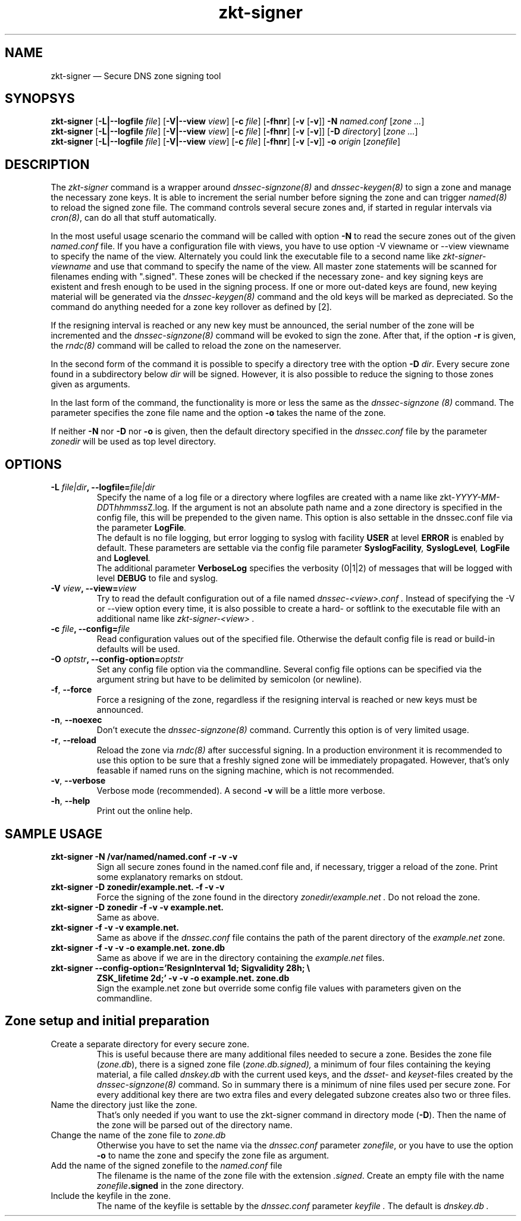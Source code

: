 .\"	$NetBSD: zkt-signer.8,v 1.1.1.1 2011/06/03 19:48:56 spz Exp $
.\"
.TH zkt-signer 8 "Feb 2, 2010" "ZKT 1.0" ""
\" turn off hyphenation
.\"	if n .nh
.nh
.SH NAME
zkt-signer \(em Secure DNS zone signing tool 

.SH SYNOPSYS
.na
.B zkt-signer
.RB [ \-L|--logfile
.IR "file" ]
.RB [ \-V|--view
.IR "view" ]
.RB [ \-c
.IR "file" ]
.RB [ \-fhnr ]
.RB [ \-v
.RB [ \-v ]]
.B \-N
.I "named.conf"
.RI [ zone
.RI "" ... ]
.br
.B zkt-signer
.RB [ \-L|--logfile
.IR "file" ]
.RB [ \-V|--view
.IR "view" ]
.RB [ \-c
.IR "file" ]
.RB [ \-fhnr ]
.RB [ \-v
.RB [ \-v ]]
.RB [ \-D
.IR "directory" ]
.RI [ zone
.RI "" ... ]
.br
.B zkt-signer
.RB [ \-L|--logfile
.IR "file" ]
.RB [ \-V|--view
.IR "view" ]
.RB [ \-c
.IR "file" ]
.RB [ \-fhnr ]
.RB [ \-v
.RB [ \-v ]]
.B \-o 
.IR "origin"
.RI [ zonefile ]

.SH DESCRIPTION
The 
.I zkt-signer
command is a wrapper around
.I dnssec-signzone(8)
and
.I dnssec-keygen(8)
to sign a zone and manage the necessary zone keys.
It is able to increment the serial number before signing the zone
and can trigger
.I named(8)
to reload the signed zone file.
The command controls several secure zones and, if started in regular
intervals via
.IR cron(8) ,
can do all that stuff automatically.
.PP
In the most useful usage scenario the command will be called with option
.B \-N 
to read the secure zones out of the given
.I named.conf
file.
If you have a configuration file with views, you have to use option
-V viewname or --view viewname to specify the name of the view.
Alternately you could link the executable file to a second name like
.I zkt-signer-viewname
and use that command to specify the name of the view.
All master zone statements will be scanned for filenames
ending with ".signed".
These zones will be checked if the necessary zone- and key signing keys
are existent and fresh enough to be used in the signing process.
If one or more  out-dated keys are found, new keying material will be generated via
the
.I dnssec-keygen(8)
command and the old keys will be marked as depreciated.
So the command do anything needed for a zone key rollover as defined by [2].
.PP
If the resigning interval is reached or any new key must be announced,
the serial number of the zone will be incremented and the
.I dnssec-signzone(8)
command will be evoked to sign the zone.
After that, if the option
.B \-r
is given, the
.I rndc(8)
command will be called to reload the zone on the
nameserver.
.PP
In the second form of the command it is possible to specify a directory
tree with the option
.B \-D
.IR dir .
Every secure zone found in a subdirectory below
.I dir
will be signed.
However, it is also possible to reduce the signing to those
zones given as arguments.
.ig
In directory mode the pre-requisite is, that the directory name is
exactly (including the trailing dot) the same as the zone name.
..
.PP
In the last form of the command, the functionality is more or less the same
as the
.I dnssec-signzone (8)
command.
The parameter specifies the zone file name and the option
.B \-o
takes the name of the zone.
.PP
If neither
.B \-N
nor
.B \-D
nor
.B \-o
is given, then the default directory specified in the
.I dnssec.conf
file by the parameter
.I zonedir
will be used as top level directory.

.SH OPTIONS
.TP
.BI \-L " file|dir" ", \-\-logfile=" file|dir
Specify the name of a log file or a directory where
logfiles are created with a name like
.fam C
.\"#  define	LOG_FNAMETMPL	"/zkt-%04d-%02d-%02dT%02d%02d%02dZ.log"
.RI zkt- YYYY-MM-DD T hhmmss Z.log .
.fam T
.\" \&.
If the argument is not an absolute path name and a zone directory
is specified in the config file, this will be prepended to the given name.
This option is also settable in the dnssec.conf file via the parameter
.BI LogFile .
.br
The default is no file logging, but error logging to syslog with facility
.BI USER
at level
.BI ERROR
is enabled by default.
These parameters are settable via the config file parameter
.BI "SyslogFacility" ,
.BI "SyslogLevel" ,
.BI "LogFile"
and
.BI "Loglevel" .
.br
The additional parameter
.BI VerboseLog
specifies the verbosity (0|1|2) of messages that will be logged
with level
.BI DEBUG
to file and syslog.

.TP
.BI \-V " view" ", \-\-view=" view
Try to read the default configuration out of a file named
.I dnssec-<view>.conf .
Instead of specifying the \-V or --view option every time,
it is also possible to create a hard- or softlink to the
executable file with an additional name like 
.I zkt-signer-<view> .
.TP
.BI \-c " file" ", \-\-config=" file
Read configuration values out of the specified file.
Otherwise the default config file is read or build-in defaults
will be used.
.TP
.BI \-O " optstr" ", \-\-config-option=" optstr
Set any config file option via the commandline.
Several config file options can be specified via the argument string
but have to be delimited by semicolon (or newline).
.TP
.BR \-f ", " \-\-force
Force a resigning of the zone, regardless if the resigning interval
is reached or new keys must be announced.
.TP
.BR \-n ", " \-\-noexec
Don't execute the
.I dnssec-signzone(8)
command.
Currently this option is of very limited usage.
.TP
.BR \-r ", " \-\-reload
Reload the zone via
.I rndc(8)
after successful signing.
In a production environment it is recommended to use this option
to be sure that a freshly signed zone will be immediately propagated.
However, that's only feasable if named runs on the signing
machine, which is not recommended.
.ig
Otherwise the signed zonefile must be copied to the production
server before reloading the zone.
If this is the case, the parameter
.I propagation
in the
.I dnssec.conf
file must be set to a reasonable value.
..
.TP
.BR \-v ", " \-\-verbose
Verbose mode (recommended).
A second
.B \-v
will be a little more verbose.
.TP
.BR \-h ", " \-\-help
Print out the online help.

.SH SAMPLE USAGE
.TP 
.fam C
.B "zkt-signer \-N /var/named/named.conf \-r \-v \-v 
.fam T
Sign all secure zones found in the named.conf file and, if necessary,
trigger a reload of the zone.
Print some explanatory remarks on stdout.
.TP
.fam C
.B "zkt-signer \-D zonedir/example.net. \-f \-v \-v 
.fam T
Force the signing of the zone found in the directory
.I zonedir/example.net .
Do not reload the zone.
.TP
.fam C
.B "zkt-signer \-D zonedir \-f \-v \-v example.net.
.fam T
Same as above.
.TP
.fam C
.B "zkt-signer \-f \-v \-v example.net.
.fam T
Same as above if the
.I dnssec.conf
file contains the path of the parent directory of the
.I example.net
zone.
.TP
.fam C
.B "zkt-signer \-f \-v \-v \-o example.net. zone.db
.fam T
Same as above if we are in the directory containing the
.I example.net
files.
.TP
.fam C
.B "zkt-signer \-\-config-option='ResignInterval 1d; Sigvalidity 28h; \e
.B ZSK_lifetime 2d;' \-v \-v \-o example.net. zone.db
.fam T
.br
Sign the example.net zone but override some config file values with parameters
given on the commandline.

.SH Zone setup and initial preparation
.TP
Create a separate directory for every secure zone.
.br
This is useful because there are many additional files needed to
secure a zone.
Besides the zone file
.RI ( zone.db ),
there is a signed zone file
.RI ( zone.db.signed),
a minimum of four files containing the keying material,
a file called
.I dnskey.db
with the current used keys,
and the
.I dsset-
and
.IR keyset- files
created by the
.I dnssec-signzone(8)
command.
So in summary there is a minimum of nine files used per secure zone.
For every additional key there are two extra files and
every delegated subzone creates also two or three files.
.TP
Name the directory just like the zone.
.br
That's only needed if you want to use the zkt-signer command in
directory mode
.RB ( \-D ).
Then the name of the zone will be parsed out of the directory name.
.TP
Change the name of the zone file to \fIzone.db\fP
Otherwise you have to set the name via the
.I dnssec.conf
parameter
.IR zonefile ,
or you have to use the option
.B \-o
to name the zone and specify the zone file as argument.
.TP
Add the name of the signed zonefile to the \fInamed.conf\fP file
The filename is the name of the zone file with the 
extension
.IR .signed .
Create an empty file with the name
.IB zonefile .signed
in the zone directory.
.TP
Include the keyfile in the zone.
The name of the keyfile is settable by the
.I dnssec.conf
parameter
.I keyfile .
The default is
.I dnskey.db .
.br
.if t \{\
.nf
.fam C
   ...
		IN  NS		ns1.example.net.
		IN  NS		ns2.example.net.
$INCLUDE dnskey.db
   ...
.fi
.fam T
You can also run
.I zkt-conf(8)
in the secure zone directory to do this.
Try
.br
.if t \{\
.nf
.fam C
$ zkt-conf -w zone.db
.fi
.fam T
.\}
.TP
Control the format of the SOA-Record
For automatic incrementation of the serial number, the SOA-Record
must be formated, so that the serial number is on a single line and
left justified in a field of at least 10 spaces!
.if t \{\
.fam C
.fi 0
@  IN SOA  ns1.example.net. hostmaster.example.net.  (
		60        ; Serial    
		43200 ; Refresh
		1800  ; Retry
		2W    ; Expire
		7200 ); Minimum
.fi
.fam T
.\}
If you use BIND version 9.4 or later and
use the unixtime format for the serial number (which is the default since ZKT-1.0)
than this is not necessary.
See also the parameter Serialformat in 
.IR dnssec.conf .
.TP
Try to sign the zone
If the current working directory is the directory of the zone
.IR example.net ,
use the command
.fam C
.nf
.sp 0.5
    $  zkt-signer \-D .. \-v \-v example.net
        or
    $  zkt-signer \-o example.net.
.sp 0.5
.fi
.fam T
to create the initial keying material and a signed zone file.
Then try to load the file on the name server.

.SH ENVIRONMENT VARIABLES
.TP
ZKT_CONFFILE
Specifies the name of the default global configuration files.

.SH FILES
.TP
.I /var/named/dnssec.conf
Built-in default global configuration file.
The name of the default global config file is settable via
the environment variable ZKT_CONFFILE.
Use
.I zkt-conf(8)
with option
.B \-w
or
.I dnssec-zkt(8)
with option
.B \-Z
to create an initial config file.
.TP
.I /var/named/dnssec-<view>.conf
View specific global configuration file.
.TP
.I ./dnssec.conf
Local configuration file.
The file contains typically only the diff to the global site wide config file.
Use for example
.fam C
.nf
.sp 0.5
    $ zkt-conf -w -l -O "key_ttl: 5d"
.sp 0.5
.fi
.fam T
to create a local config file with a different key ttl time.
.TP
.I dnskey.db
The file contains the currently used key and zone signing keys.
It will be created by
.IR dnsssec-signer(8) .
The name of the file is settable via the dnssec configuration
file (parameter
.IR keyfile ).
.TP
.I zone.db
This is the zone file.
The name of the file is settable via the dnssec configuration
file (parameter
.IR zonefile ).

.SH BUGS
.PP
The named.conf parser is a bit rudimental and not
very well tested.

.SH AUTHORS
The man page is written by
Holger Zuleger and Mans Nilsson

.SH COPYRIGHT
Copyright (c) 2005 \- 2010 by Holger Zuleger.
Licensed under the BSD Licence. There is NO warranty; not even for MERCHANTABILITY or
FITNESS FOR A PARTICULAR PURPOSE.
.\"--------------------------------------------------

.SH SEE ALSO
dnssec-keygen(8), dnssec-signzone(8), rndc(8), named.conf(5), zkt-conf(8), zkt-ls(8), zkt-keygen(8) 
.br
RFC4033, RFC4034, RFC4035
.br
[1] DNSSEC HOWTO Tutorial by Olaf Kolkman, RIPE NCC
.br
(http://www.nlnetlabs.nl/dnssec_howto/)
.br
[2] RFC4641 "DNSSEC Operational Practices" by Miek Gieben and Olaf Kolkman
.br
(http://www.ietf.org/rfc/rfc4641.txt)
